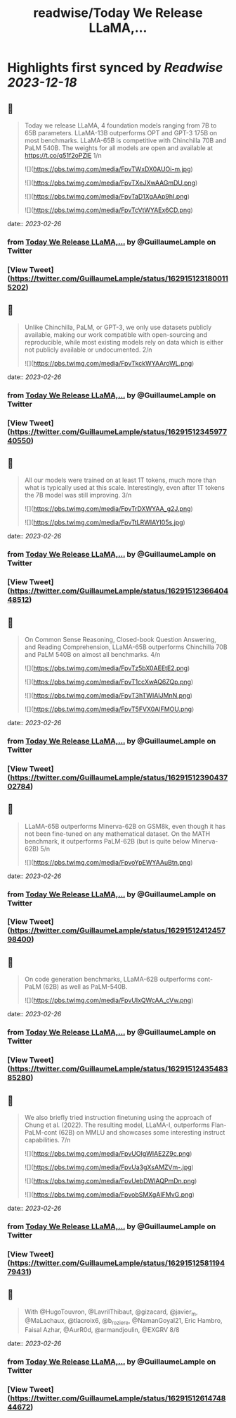 :PROPERTIES:
:title: readwise/Today We Release LLaMA,...
:END:

:PROPERTIES:
:author: [[GuillaumeLample on Twitter]]
:full-title: "Today We Release LLaMA,..."
:category: [[tweets]]
:url: https://twitter.com/GuillaumeLample/status/1629151231800115202
:image-url: https://pbs.twimg.com/profile_images/1204529916026458112/_kcTUp8s.jpg
:END:

* Highlights first synced by [[Readwise]] [[2023-12-18]]
** 📌
#+BEGIN_QUOTE
Today we release LLaMA, 4 foundation models ranging from 7B to 65B parameters.
LLaMA-13B outperforms OPT and GPT-3 175B on most benchmarks. LLaMA-65B is competitive with Chinchilla 70B and PaLM 540B.
The weights for all models are open and available at https://t.co/q51f2oPZlE
1/n 

![](https://pbs.twimg.com/media/FpvTWxDX0AUOi-m.jpg) 

![](https://pbs.twimg.com/media/FpvTXeJXwAAGmDU.png) 

![](https://pbs.twimg.com/media/FpvTaD1XgAAp9hI.png) 

![](https://pbs.twimg.com/media/FpvTcVtWYAEx6CD.png) 
#+END_QUOTE
    date:: [[2023-02-26]]
*** from _Today We Release LLaMA,..._ by @GuillaumeLample on Twitter
*** [View Tweet](https://twitter.com/GuillaumeLample/status/1629151231800115202)
** 📌
#+BEGIN_QUOTE
Unlike Chinchilla, PaLM, or GPT-3, we only use datasets publicly available, making our work compatible with open-sourcing and reproducible, while most existing models rely on data which is either not publicly available or undocumented.
2/n 

![](https://pbs.twimg.com/media/FpvTkckWYAAroWL.png) 
#+END_QUOTE
    date:: [[2023-02-26]]
*** from _Today We Release LLaMA,..._ by @GuillaumeLample on Twitter
*** [View Tweet](https://twitter.com/GuillaumeLample/status/1629151234597740550)
** 📌
#+BEGIN_QUOTE
All our models were trained on at least 1T tokens, much more than what is typically used at this scale.
Interestingly, even after 1T tokens the 7B model was still improving.
3/n 

![](https://pbs.twimg.com/media/FpvTrDXWYAA_g2J.png) 

![](https://pbs.twimg.com/media/FpvTtLRWIAYI05s.jpg) 
#+END_QUOTE
    date:: [[2023-02-26]]
*** from _Today We Release LLaMA,..._ by @GuillaumeLample on Twitter
*** [View Tweet](https://twitter.com/GuillaumeLample/status/1629151236640448512)
** 📌
#+BEGIN_QUOTE
On Common Sense Reasoning, Closed-book Question Answering, and Reading Comprehension, LLaMA-65B outperforms Chinchilla 70B and PaLM 540B on almost all benchmarks.
4/n 

![](https://pbs.twimg.com/media/FpvTz5bX0AEEtE2.png) 

![](https://pbs.twimg.com/media/FpvT1ccXwAQ6ZQp.png) 

![](https://pbs.twimg.com/media/FpvT3hTWIAIJMnN.png) 

![](https://pbs.twimg.com/media/FpvT5FVX0AIFMOU.png) 
#+END_QUOTE
    date:: [[2023-02-26]]
*** from _Today We Release LLaMA,..._ by @GuillaumeLample on Twitter
*** [View Tweet](https://twitter.com/GuillaumeLample/status/1629151239043702784)
** 📌
#+BEGIN_QUOTE
LLaMA-65B outperforms Minerva-62B on GSM8k, even though it has not been fine-tuned on any mathematical dataset. On the MATH benchmark, it outperforms PaLM-62B (but is quite below Minerva-62B)
5/n 

![](https://pbs.twimg.com/media/FpvoYpEWYAAuBtn.png) 
#+END_QUOTE
    date:: [[2023-02-26]]
*** from _Today We Release LLaMA,..._ by @GuillaumeLample on Twitter
*** [View Tweet](https://twitter.com/GuillaumeLample/status/1629151241245798400)
** 📌
#+BEGIN_QUOTE
On code generation benchmarks, LLaMA-62B outperforms cont-PaLM (62B) as well as PaLM-540B. 

![](https://pbs.twimg.com/media/FpvUIxQWcAA_cVw.png) 
#+END_QUOTE
    date:: [[2023-02-26]]
*** from _Today We Release LLaMA,..._ by @GuillaumeLample on Twitter
*** [View Tweet](https://twitter.com/GuillaumeLample/status/1629151243548385280)
** 📌
#+BEGIN_QUOTE
We also briefly tried instruction finetuning using the approach of Chung et al. (2022).
The resulting model, LLaMA-I, outperforms Flan-PaLM-cont (62B) on MMLU and showcases some interesting instruct capabilities.
7/n 

![](https://pbs.twimg.com/media/FpvUOIgWIAE2Z9c.png) 

![](https://pbs.twimg.com/media/FpvUa3gXsAMZVm-.jpg) 

![](https://pbs.twimg.com/media/FpvUebDWIAQPmDn.png) 

![](https://pbs.twimg.com/media/FpvobSMXgAIFMvG.png) 
#+END_QUOTE
    date:: [[2023-02-26]]
*** from _Today We Release LLaMA,..._ by @GuillaumeLample on Twitter
*** [View Tweet](https://twitter.com/GuillaumeLample/status/1629151258119479431)
** 📌
#+BEGIN_QUOTE
With @HugoTouvron, @LavrilThibaut, @gizacard, @javier_m, @MaLachaux, @tlacroix6, @b_roziere, @NamanGoyal21, Eric Hambro, Faisal Azhar, @AurR0d, @armandjoulin, @EXGRV
8/8 
#+END_QUOTE
    date:: [[2023-02-26]]
*** from _Today We Release LLaMA,..._ by @GuillaumeLample on Twitter
*** [View Tweet](https://twitter.com/GuillaumeLample/status/1629151261474844672)